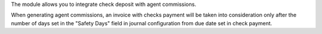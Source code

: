 The module allows you to integrate check deposit with agent commissions.

When generating agent commissions, an invoice with checks payment
will be taken into consideration only after the number of days set in
the "Safety Days" field in journal configuration from due date set in
check payment.
